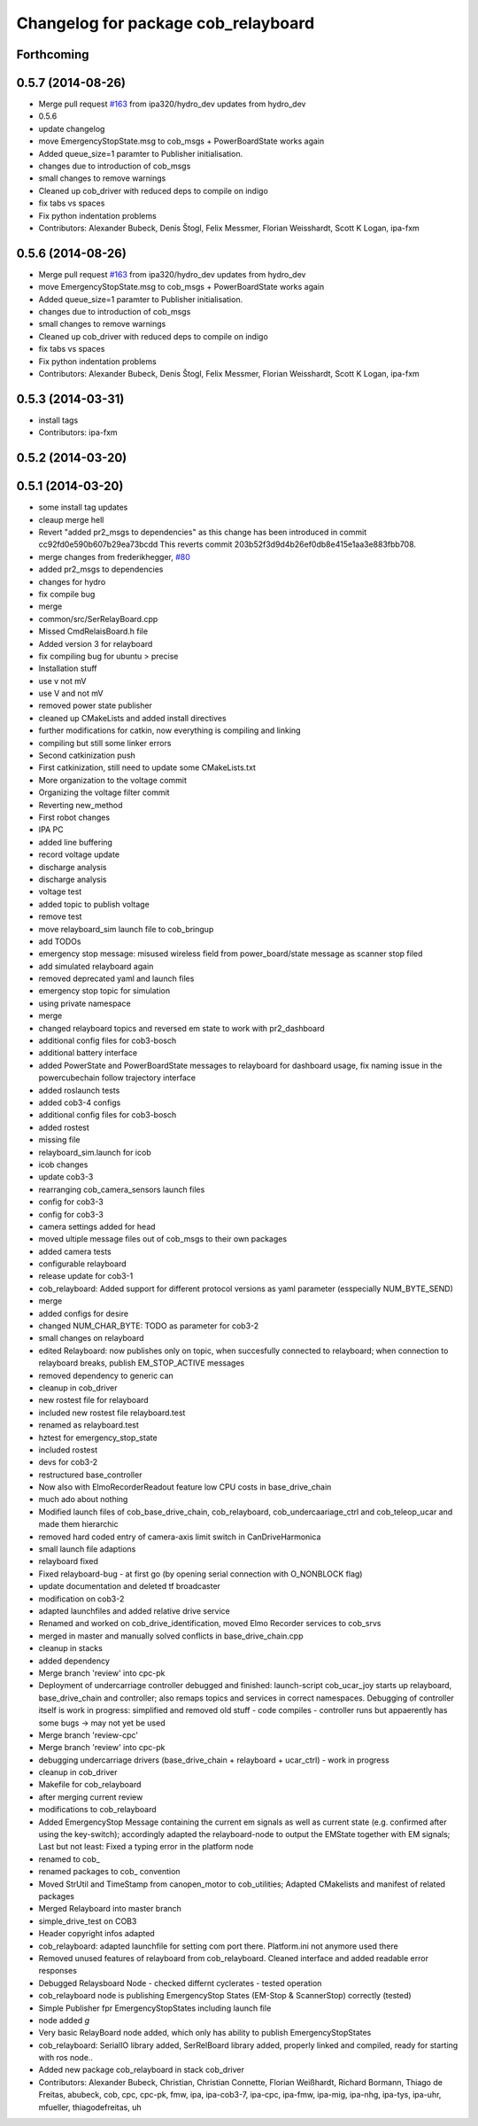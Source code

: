 ^^^^^^^^^^^^^^^^^^^^^^^^^^^^^^^^^^^^
Changelog for package cob_relayboard
^^^^^^^^^^^^^^^^^^^^^^^^^^^^^^^^^^^^

Forthcoming
-----------

0.5.7 (2014-08-26)
------------------
* Merge pull request `#163 <https://github.com/ipa320/cob_driver/issues/163>`_ from ipa320/hydro_dev
  updates from hydro_dev
* 0.5.6
* update changelog
* move EmergencyStopState.msg to cob_msgs + PowerBoardState works again
* Added queue_size=1 paramter to Publisher initialisation.
* changes due to introduction of cob_msgs
* small changes to remove warnings
* Cleaned up cob_driver with reduced deps to compile on indigo
* fix tabs vs spaces
* Fix python indentation problems
* Contributors: Alexander Bubeck, Denis Štogl, Felix Messmer, Florian Weisshardt, Scott K Logan, ipa-fxm

0.5.6 (2014-08-26)
------------------
* Merge pull request `#163 <https://github.com/ipa320/cob_driver/issues/163>`_ from ipa320/hydro_dev
  updates from hydro_dev
* move EmergencyStopState.msg to cob_msgs + PowerBoardState works again
* Added queue_size=1 paramter to Publisher initialisation.
* changes due to introduction of cob_msgs
* small changes to remove warnings
* Cleaned up cob_driver with reduced deps to compile on indigo
* fix tabs vs spaces
* Fix python indentation problems
* Contributors: Alexander Bubeck, Denis Štogl, Felix Messmer, Florian Weisshardt, Scott K Logan, ipa-fxm

0.5.3 (2014-03-31)
------------------
* install tags
* Contributors: ipa-fxm

0.5.2 (2014-03-20)
------------------

0.5.1 (2014-03-20)
------------------
* some install tag updates
* cleaup merge hell
* Revert "added pr2_msgs to dependencies" as this change has been introduced in commit cc92fd0e590b607b29ea73bcdd
  This reverts commit 203b52f3d9d4b26ef0db8e415e1aa3e883fbb708.
* merge changes from frederikhegger, `#80 <https://github.com/ipa320/cob_driver/issues/80>`_
* added pr2_msgs to dependencies
* changes for hydro
* fix compile bug
* merge
* common/src/SerRelayBoard.cpp
* Missed CmdRelaisBoard.h file
* Added version 3 for relayboard
* fix compiling bug for ubuntu > precise
* Installation stuff
* use v not mV
* use V and not mV
* removed power state publisher
* cleaned up CMakeLists and added install directives
* further modifications for catkin, now everything is compiling and linking
* compiling but still some linker errors
* Second catkinization push
* First catkinization, still need to update some CMakeLists.txt
* More organization to the voltage commit
* Organizing the voltage filter commit
* Reverting new_method
* First robot changes
* IPA PC
* added line buffering
* record voltage update
* discharge analysis
* discharge analysis
* voltage test
* added topic to publish voltage
* remove test
* move relayboard_sim launch file to cob_bringup
* add TODOs
* emergency stop message: misused wireless field from power_board/state message as scanner stop filed
* add simulated relayboard again
* removed deprecated yaml and launch files
* emergency stop topic for simulation
* using private namespace
* merge
* changed relayboard topics and reversed em state to work with pr2_dashboard
* additional config files for cob3-bosch
* additional battery interface
* added PowerState and PowerBoardState messages to relayboard for dashboard usage, fix naming issue in the powercubechain follow trajectory interface
* added roslaunch tests
* added cob3-4 configs
* additional config files for cob3-bosch
* added rostest
* missing file
* relayboard_sim.launch for icob
* icob changes
* update cob3-3
* rearranging cob_camera_sensors launch files
* config for cob3-3
* config for cob3-3
* camera settings added for head
* moved ultiple message files out of cob_msgs to their own packages
* added camera tests
* configurable relayboard
* release update for cob3-1
* cob_relayboard: Added support for different protocol versions as yaml parameter (esspecially NUM_BYTE_SEND)
* merge
* added configs for desire
* changed NUM_CHAR_BYTE: TODO as parameter for cob3-2
* small changes on relayboard
* edited Relayboard: now publishes only on topic, when succesfully connected to relayboard; when connection to relayboard breaks, publish EM_STOP_ACTIVE messages
* removed dependency to generic can
* cleanup in cob_driver
* new rostest file for relayboard
* included new rostest file relayboard.test
* renamed as relayboard.test
* hztest for emergency_stop_state
* included rostest
* devs for cob3-2
* restructured base_controller
* Now also with ElmoRecorderReadout feature low CPU costs in base_drive_chain
* much ado about nothing
* Modified launch files of cob_base_drive_chain, cob_relayboard, cob_undercaariage_ctrl and cob_teleop_ucar and made them hierarchic
* removed hard coded entry of camera-axis limit switch in CanDriveHarmonica
* small launch file adaptions
* relayboard fixed
* Fixed relayboard-bug - at first go (by opening serial connection with O_NONBLOCK flag)
* update documentation and deleted tf broadcaster
* modification on cob3-2
* adapted launchfiles and added relative drive service
* Renamed and worked on cob_drive_identification, moved Elmo Recorder services to cob_srvs
* merged in master and manually solved conflicts in base_drive_chain.cpp
* cleanup in stacks
* added dependency
* Merge branch 'review' into cpc-pk
* Deployment of undercarriage controller debugged and finished: launch-script cob_ucar_joy starts up relayboard, base_drive_chain and controller; also remaps topics and services in correct namespaces. Debugging of controller itself is work in progress: simplified and removed old stuff - code compiles - controller runs but appaerently has some bugs -> may not yet be used
* Merge branch 'review-cpc'
* Merge branch 'review' into cpc-pk
* debugging undercarriage drivers (base_drive_chain + relayboard + ucar_ctrl) - work in progress
* cleanup in cob_driver
* Makefile for cob_relayboard
* after merging current review
* modifications to cob_relayboard
* Added EmergencyStop Message containing the current em signals as well as current state (e.g. confirmed after using the key-switch); accordingly adapted the relayboard-node to output the EMState together with EM signals; Last but not least: Fixed a typing error in the platform node
* renamed to cob_
* renamed packages to cob_ convention
* Moved StrUtil and TimeStamp from canopen_motor to cob_utilities; Adapted CMakelists and manifest of related packages
* Merged Relayboard into master branch
* simple_drive_test on COB3
* Header copyright infos adapted
* cob_relayboard: adapted launchfile for setting com port there. Platform.ini not anymore used there
* Removed unused features of relayboard from cob_relayboard. Cleaned interface and added readable error responses
* Debugged Relaysboard Node - checked differnt cyclerates - tested operation
* cob_relayboard node is publishing EmergencyStop States (EM-Stop & ScannerStop) correctly (tested)
* Simple Publisher fpr EmergencyStopStates including launch file
* node added *g*
* Very basic RelayBoard node added, which only has ability to publish EmergencyStopStates
* cob_relayboard: SerialIO library added, SerRelBoard library added, properly linked and compiled, ready for starting with ros node..
* Added new package cob_relayboard in stack cob_driver
* Contributors: Alexander Bubeck, Christian, Christian Connette, Florian Weißhardt, Richard Bormann, Thiago de Freitas, abubeck, cob, cpc, cpc-pk, fmw, ipa, ipa-cob3-7, ipa-cpc, ipa-fmw, ipa-mig, ipa-nhg, ipa-tys, ipa-uhr, mfueller, thiagodefreitas, uh
